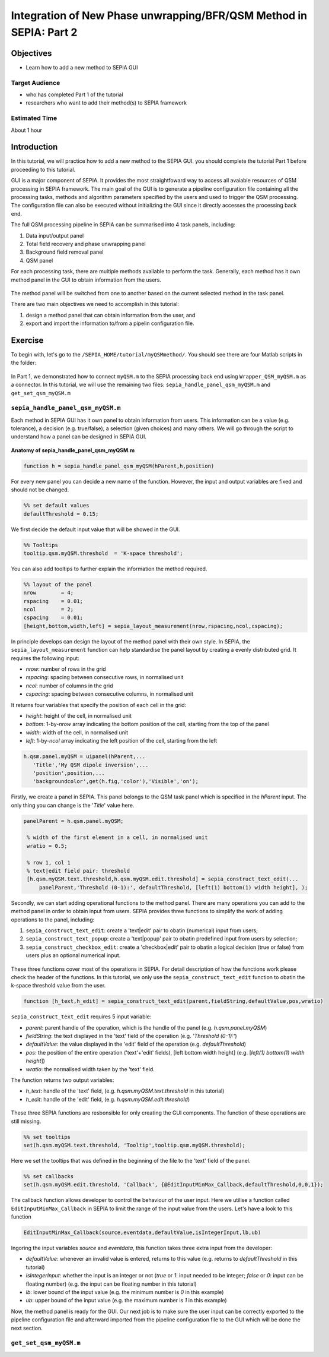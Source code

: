 .. _integration_method_part2-index:

Integration of New Phase unwrapping/BFR/QSM Method in SEPIA: Part 2
===================================================================

Objectives
----------

- Learn how to add a new method to SEPIA GUI

Target Audience
^^^^^^^^^^^^^^^

- who has completed Part 1 of the tutorial
- researchers who want to add their method(s) to SEPIA framework 

Estimated Time
^^^^^^^^^^^^^^

About 1 hour

Introduction  
------------

In this tutorial, we will practice how to add a new method to the SEPIA GUI. you should complete the tutorial Part 1 before proceeding to this tutorial.

GUI is a major component of SEPIA. It provides the most straightfoward way to access all avaiable resources of QSM processing in SEPIA framework. The main goal of the GUI is to generate a pipeline configuration file containing all the processing tasks, methods and algorithm parameters specified by the users and used to trigger the QSM processing. The configuration file can also be executed without initializing the GUI since it directly accesses the processing back end. 

The full QSM processing pipeline in SEPIA can be summarised into 4 task panels, including:

1. Data input/output panel 
2. Total field recovery and phase unwrapping panel
3. Background field removal panel
4. QSM panel

For each processing task, there are multiple methods available to perform the task. Generally, each method has it own method panel in the GUI to obtain information from the users.

.. figure:: images/figure01_method_panel.png
   :align: center
  
The method panel will be switched from one to another based on the current selected method in the task panel. 

There are two main objectives we need to accomplish in this tutorial:

1. design a method panel that can obtain information from the user, and
2. export and import the information to/from a pipelin configuration file.


Exercise
--------

To begin with, let's go to the ``/SEPIA_HOME/tutorial/myQSMmethod/``. You should see there are four Matlab scripts in the folder:

.. figure:: images/figure02_files.png
   :align: center
   
In Part 1, we demonstrated how to connect ``myQSM.m`` to the SEPIA processing back end using ``Wrapper_QSM_myQSM.m`` as a connector. In this tutorial, we will use the remaining two files: ``sepia_handle_panel_qsm_myQSM.m`` and ``get_set_qsm_myQSM.m``


``sepia_handle_panel_qsm_myQSM.m``
^^^^^^^^^^^^^^^^^^^^^^^^^^^^^^^^^^

Each method in SEPIA GUI has it own panel to obtain information from users. This information can be a value (e.g. tolerance), a decision (e.g. true/false), a selection (given choices) and many others. We will go through the script to understand how a panel can be designed in SEPIA GUI.

.. figure:: images/figure03_panel_script.png
   :align: center
   
**Anatomy of sepia_handle_panel_qsm_myQSM.m**

.. code-block:: matlab

	function h = sepia_handle_panel_qsm_myQSM(hParent,h,position)

For every new panel you can decide a new name of the function. However, the input and output variables are fixed and should not be changed.

.. code-block:: matlab

   %% set default values
   defaultThreshold = 0.15;

We first decide the default input value that will be showed in the GUI.

.. code-block:: matlab

   %% Tooltips
   tooltip.qsm.myQSM.threshold	= 'K-space threshold';

You can also add tooltips to further explain the information the method required.

.. code-block:: matlab

   %% layout of the panel
   nrow        = 4;
   rspacing    = 0.01;
   ncol        = 2;
   cspacing    = 0.01;
   [height,bottom,width,left] = sepia_layout_measurement(nrow,rspacing,ncol,cspacing);

In principle develops can design the layout of the method panel with their own style. In SEPIA, the ``sepia_layout_measurement`` function can help standardise the panel layout by creating a evenly distributed grid. It requires the following input:

- *nrow*: number of rows in the grid
- *rspacing*: spacing between consecutive rows, in normalised unit
- *ncol*: number of columns in the grid
- *cspacing*: spacing between consecutive columns, in normalised unit

It returns four variables that specify the position of each cell in the grid:

- *height*: height of the cell, in normalised unit
- *bottom*: 1-by-*nrow* array indicating the bottom position of the cell, starting from the top of the panel
- *width*: width of the cell, in normalised unit
- *left*: 1-by-*ncol* array indicating the left position of the cell, starting from the left

.. figure:: images/figure04_grid.png
   :align: center

.. code-block:: matlab

   h.qsm.panel.myQSM = uipanel(hParent,...
      'Title','My QSM dipole inversion',...
      'position',position,...
      'backgroundcolor',get(h.fig,'color'),'Visible','on');

Firstly, we create a panel in SEPIA. This panel belongs to the QSM task panel which is specified in the *hParent* input. The only thing you can change is the '*Title*' value here. 

.. code-block:: matlab

   panelParent = h.qsm.panel.myQSM;

    % width of the first element in a cell, in normalised unit
    wratio = 0.5;
    
    % row 1, col 1
    % text|edit field pair: threshold
    [h.qsm.myQSM.text.threshold,h.qsm.myQSM.edit.threshold] = sepia_construct_text_edit(...
        panelParent,'Threshold (0-1):', defaultThreshold, [left(1) bottom(1) width height], );

Secondly, we can start adding operational functions to the method panel. There are many operations you can add to the method panel in order to obtain input from users. SEPIA provides three functions to simplify the work of adding operations to the panel, including:

1. ``sepia_construct_text_edit``: create a 'text|edit' pair to obatin (numerical) input from users;
2. ``sepia_construct_text_popup``: create a 'text|popup' pair to obatin predefined input from users by selection;
3. ``sepia_construct_checkbox_edit``: create a 'checkbox|edit' pair to obatin a logical decision (true or false) from users plus an optional numerical input.

.. figure:: images/figure05_operation.png
   :align: center

These three functions cover most of the operations in SEPIA. For detail description of how the functions work please check the header of the functions. In this tutorial, we only use the ``sepia_construct_text_edit`` function to obatin the k-space threshold value from the user.

.. code-block:: matlab

   function [h_text,h_edit] = sepia_construct_text_edit(parent,fieldString,defaultValue,pos,wratio)

``sepia_construct_text_edit`` requires 5 input variable:

- *parent*: parent handle of the operation, which is the handle of the panel (e.g. *h.qsm.panel.myQSM*)
- *fieldString*: the text displayed in the 'text' field of the operation (e.g. *'Threshold (0-1):'*)
- *defaultValue*: the value displayed in the 'edit' field of the operation (e.g. *defaultThreshold*)
- *pos*: the position of the entire operation ('text'+'edit' fields), [left bottom width height] (e.g. [*left(1) bottom(1) width height*])
- *wratio*: the normalised width taken by the 'text' field.

The function returns two output variables:

- *h_text*: handle of the 'text' field, (e.g. *h.qsm.myQSM.text.threshold* in this tutorial)
- *h_edit*: handle of the 'edit' field, (e.g. *h.qsm.myQSM.edit.threshold*)

.. figure:: images/figure06_construct_example.png
   :align: center

These three SEPIA functions are resbonsible for only creating the GUI components. The function of these operations are still missing. 

.. code-block:: matlab

   %% set tooltips
   set(h.qsm.myQSM.text.threshold, 'Tooltip',tooltip.qsm.myQSM.threshold);

Here we set the tooltips that was defined in the beginning of the file to the 'text' field of the panel.

.. code-block:: matlab

   %% set callbacks
   set(h.qsm.myQSM.edit.threshold, 'Callback', {@EditInputMinMax_Callback,defaultThreshold,0,0,1});

The callback function allows developer to control the behaviour of the user input. Here we utilise a function called ``EditInputMinMax_Callback`` in SEPIA to limit the range of the input value from the users. Let's have a look to this function

.. code-block:: matlab

   EditInputMinMax_Callback(source,eventdata,defaultValue,isIntegerInput,lb,ub)

Ingoring the input variables *source* and *eventdata*, this function takes three extra input from the developer:

- *defaultValue*: whenever an invalid value is entered, returns to this value (e.g. returns to *defaultThreshold* in this tutorial)
- *isIntegerInput*: whether the input is an integer or not (*true* or *1*: input needed to be integer; *false* or *0*: input can be floating number) (e.g. the input can be floating number in this tutorial)
- *lb*: lower bound of the input value (e.g. the minimum number is *0* in this example)
- *ub*: upper bound of the input value (e.g. the maximum number is *1* in this example)

Now, the method panel is ready for the GUI. Our next job is to make sure the user input can be correctly exported to the pipeline configuration file and afterward imported from the pipeline configuration file to the GUI which will be done the next section.


``get_set_qsm_myQSM.m``
^^^^^^^^^^^^^^^^^^^^^^^



